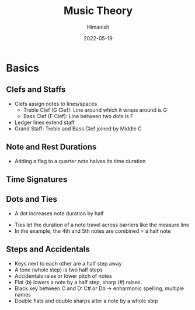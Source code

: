 #+TITLE: Music Theory
#+date: 2022-05-19
#+author: Himanish

#+hugo_section: notes
#+hugo_categories: mu hum
#+hugo_menu: :menu "main" :weight 2001

#+startup: content

#+hugo_base_dir: ../
#+hugo_section: ./

#+hugo_weight: auto
#+hugo_auto_set_lastmod: t

* Basics
** Clefs and Staffs
- Clefs assign notes to lines/spaces
  - Treble Clef (G Clef): Line around which it wraps around is G
  - Bass Clef (F Clef): Line between two dots is F
- Ledger lines extend staff
- Grand Staff: Treble and Bass Clef joined by Middle C
** Note and Rest Durations
- Adding a flag to a quarter note halves its time duration
[[/images/note-halving.png]]
[[/images/music-rests.png]]
** Time Signatures
[[/images/time-sigs.png]]
** Dots and Ties
- A dot increases note duration by half
[[/images/dot-augmentation.png]]
- Ties let the duration of a note travel across barriers like the measure line
- In the example, the 4th and 5th notes are combined = a half note
** Steps and Accidentals
- Keys next to each other are a half step away
- A tone (whole step) is two half steps
- Accidentals raise or lower pitch of notes
- Flat (b) lowers a note by a half step, sharp (#) raises.
- Black key between C and D: C# or Db -> enharmonic spelling, multiple names
- Double flats and double sharps alter a note by a whole step
